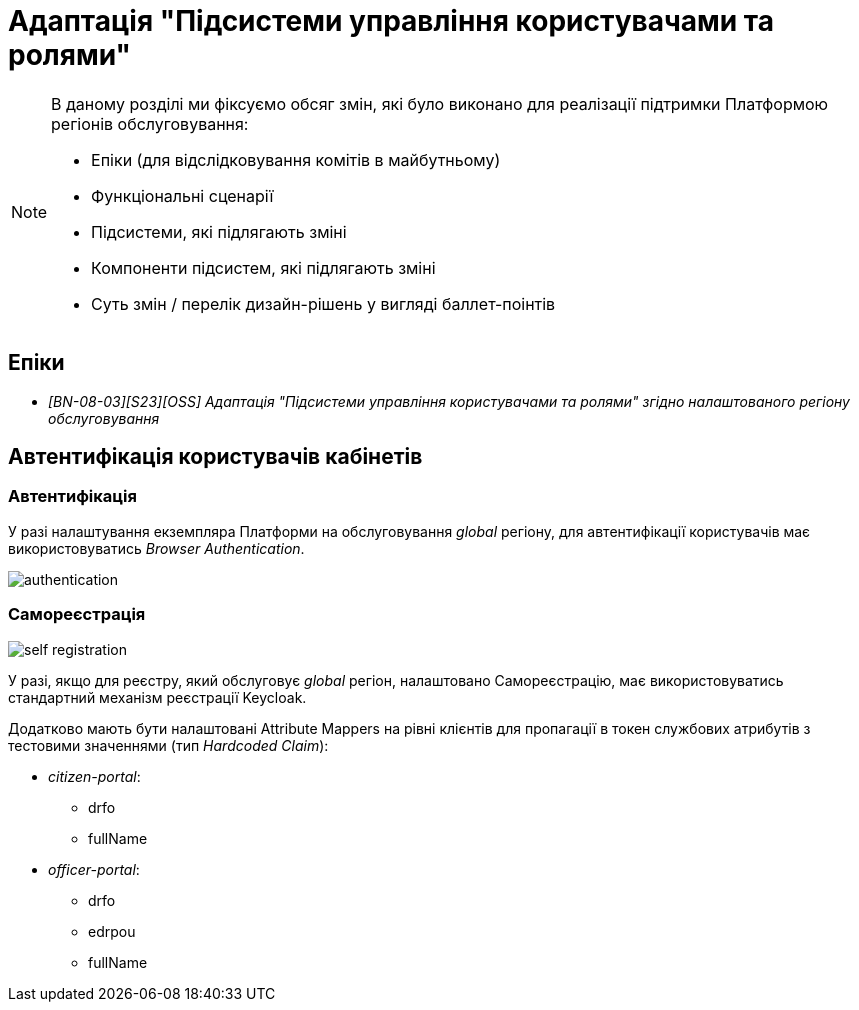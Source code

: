 = Адаптація "Підсистеми управління користувачами та ролями"

[NOTE]
--
В даному розділі ми фіксуємо обсяг змін, які було виконано для реалізації підтримки Платформою регіонів обслуговування:

* Епіки (для відслідковування комітів в майбутньому)
* Функціональні сценарії
* Підсистеми, які підлягають зміні
* Компоненти підсистем, які підлягають зміні
* Суть змін / перелік дизайн-рішень у вигляді баллет-поінтів
--

== Епіки

* _[BN-08-03][S23][OSS] Адаптація "Підсистеми управління користувачами та ролями" згідно налаштованого регіону обслуговування_

== Автентифікація користувачів кабінетів

=== Автентифікація

У разі налаштування екземпляра Платформи на обслуговування _global_ регіону, для автентифікації користувачів має використовуватись _Browser Authentication_.

image::architecture-workspace/platform-evolution/universal-installer/authentication.png[]

=== Самореєстрація

image::architecture-workspace/platform-evolution/universal-installer/self-registration.png[]

У разі, якщо для реєстру, який обслуговує _global_ регіон, налаштовано Самореєстрацію, має використовуватись стандартний механізм реєстрації Keycloak.

Додатково мають бути налаштовані Attribute Mappers на рівні клієнтів для пропагації в токен службових атрибутів з тестовими значеннями (тип _Hardcoded Claim_):

* _citizen-portal_:
** drfo
** fullName

* _officer-portal_:
** drfo
** edrpou
** fullName